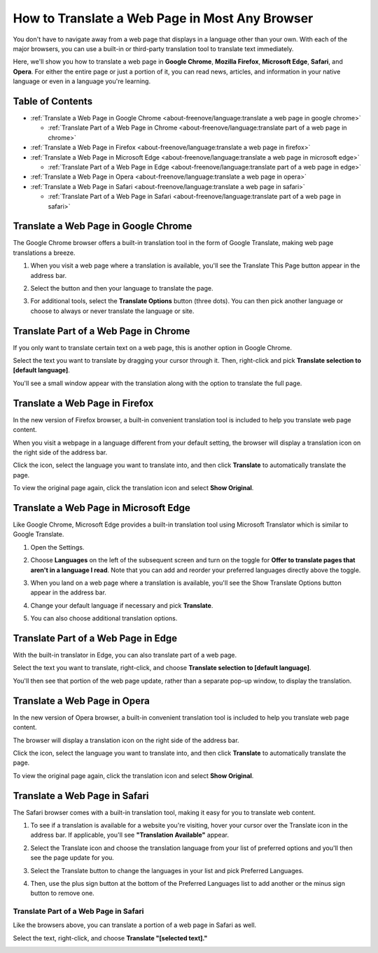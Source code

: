 #############################################################################
How to Translate a Web Page in Most Any Browser
#############################################################################

You don't have to navigate away from a web page that displays in a language other than your own. With each of the major browsers, you can use a built-in or third-party translation tool to translate text immediately.

Here, we'll show you how to translate a web page in **Google Chrome**, **Mozilla Firefox**, **Microsoft Edge**, **Safari**, and **Opera**. For either the entire page or just a portion of it, you can read news, articles, and information in your native language or even in a language you're learning.

Table of Contents
*************************************

* :ref:`Translate a Web Page in Google Chrome <about-freenove/language:translate a web page in google chrome>`
 
  * :ref:`Translate Part of a Web Page in Chrome <about-freenove/language:translate part of a web page in chrome>`

* :ref:`Translate a Web Page in Firefox <about-freenove/language:translate a web page in firefox>`

* :ref:`Translate a Web Page in Microsoft Edge <about-freenove/language:translate a web page in microsoft edge>`

  * :ref:`Translate Part of a Web Page in Edge <about-freenove/language:translate part of a web page in edge>`

* :ref:`Translate a Web Page in Opera <about-freenove/language:translate a web page in opera>`

* :ref:`Translate a Web Page in Safari <about-freenove/language:translate a web page in safari>`

  * :ref:`Translate Part of a Web Page in Safari <about-freenove/language:translate part of a web page in safari>`

Translate a Web Page in Google Chrome
*****************************************

The Google Chrome browser offers a built-in translation tool in the form of Google Translate, making web page translations a breeze.

1. When you visit a web page where a translation is available, you'll see the Translate This Page button appear in the address bar.

.. image:: ../_static/images/language/language00.png
    :align: center
    :class: image-border
    :width: 80%
  
2. Select the button and then your language to translate the page.

.. image:: ../_static/images/language/language01.png
    :align: center
    :class: image-border
    :width: 80%

3. For additional tools, select the **Translate Options** button (three dots). You can then pick another language or choose to always or never translate the language or site.

.. image:: ../_static/images/language/language02.png
    :align: center
    :class: image-border
    :width: 80%

Translate Part of a Web Page in Chrome
*****************************************

If you only want to translate certain text on a web page, this is another option in Google Chrome.

Select the text you want to translate by dragging your cursor through it. Then, right-click and pick **Translate selection to [default language]**.

.. image:: ../_static/images/language/language03.png
    :align: center
    :class: image-border
    :width: 80%

You'll see a small window appear with the translation along with the option to translate the full page.

.. image:: ../_static/images/language/language04.png
    :align: center
    :class: image-border
    :width: 80%

Translate a Web Page in Firefox
*****************************************

In the new version of Firefox browser, a built-in convenient translation tool is included to help you translate web page content.

When you visit a webpage in a language different from your default setting, the browser will display a translation icon on the right side of the address bar.

.. image:: ../_static/images/language/language05.png
    :align: center
    :class: image-border
    :width: 80%


Click the icon, select the language you want to translate into, and then click **Translate** to automatically translate the page.

.. image:: ../_static/images/language/language06.png
    :align: center
    :class: image-border
    :width: 80%


To view the original page again, click the translation icon and select **Show Original**.

.. image:: ../_static/images/language/language07.png
    :align: center
    :class: image-border
    :width: 80%

Translate a Web Page in Microsoft Edge
************************************************

Like Google Chrome, Microsoft Edge provides a built-in translation tool using Microsoft Translator which is similar to Google Translate.

1. Open the Settings.

.. image:: ../_static/images/language/language08.png
    :align: center
    :class: image-border
    :width: 80%

2. Choose **Languages** on the left of the subsequent screen and turn on the toggle for **Offer to translate pages that aren't in a language I read**. Note that you can add and reorder your preferred languages directly above the toggle.

.. image:: ../_static/images/language/language09.png
    :align: center
    :class: image-border
    :width: 80%
  
3. When you land on a web page where a translation is available, you'll see the Show Translate Options button appear in the address bar.

.. image:: ../_static/images/language/language10.png
    :align: center
    :class: image-border
    :width: 80%

4. Change your default language if necessary and pick **Translate**.

.. image:: ../_static/images/language/language11.png
    :align: center
    :class: image-border
    :width: 80%

5. You can also choose additional translation options.

.. image:: ../_static/images/language/language12.png
    :align: center
    :class: image-border
    :width: 80%
  
Translate Part of a Web Page in Edge
*************************************************

With the built-in translator in Edge, you can also translate part of a web page.

Select the text you want to translate, right-click, and choose **Translate selection to [default language]**.

.. image:: ../_static/images/language/language13.png
    :align: center
    :class: image-border
    :width: 80%

You'll then see that portion of the web page update, rather than a separate pop-up window, to display the translation.

Translate a Web Page in Opera
*************************************************

In the new version of Opera browser, a built-in convenient translation tool is included to help you translate web page content.

The browser will display a translation icon on the right side of the address bar.

.. image:: ../_static/images/language/language14.png
    :align: center
    :class: image-border
    :width: 80%

Click the icon, select the language you want to translate into, and then click **Translate** to automatically translate the page.

.. image:: ../_static/images/language/language15.png
    :align: center
    :class: image-border
    :width: 80%

To view the original page again, click the translation icon and select **Show Original**.

.. image:: ../_static/images/language/language21.png
    :align: center
    :class: image-border
    :width: 80%

Translate a Web Page in Safari
****************************************

The Safari browser comes with a built-in translation tool, making it easy for you to translate web content.

1. To see if a translation is available for a website you're visiting, hover your cursor over the Translate icon in the address bar. If applicable, you'll see **"Translation Available"** appear.

.. image:: ../_static/images/language/language16.png
    :align: center
    :class: image-border
    :width: 80%
  
2. Select the Translate icon and choose the translation language from your list of preferred options and you'll then see the page update for you.

.. image:: ../_static/images/language/language17.png
    :align: center
    :class: image-border
    :width: 80%
  
3. Select the Translate button to change the languages in your list and pick Preferred Languages.

.. image:: ../_static/images/language/language20.png
    :align: center
    :class: image-border
    :width: 80%
  
4. Then, use the plus sign button at the bottom of the Preferred Languages list to add another or the minus sign button to remove one.

.. image:: ../_static/images/language/language18.png
    :align: center
    :class: image-border
    :width: 80%

Translate Part of a Web Page in Safari
=========================================

Like the browsers above, you can translate a portion of a web page in Safari as well.

Select the text, right-click, and choose **Translate "[selected text]."**

.. image:: ../_static/images/language/language19.png
    :align: center
    :class: image-border
    :width: 80%